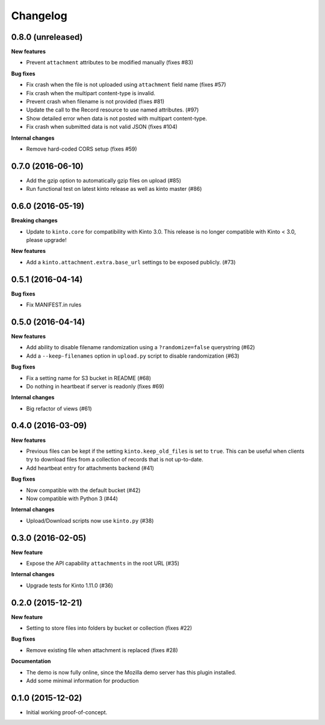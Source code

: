 Changelog
=========

0.8.0 (unreleased)
------------------

**New features**

- Prevent ``attachment`` attributes to be modified manually (fixes #83)

**Bug fixes**

- Fix crash when the file is not uploaded using ``attachment`` field name (fixes #57)
- Fix crash when the multipart content-type is invalid.
- Prevent crash when filename is not provided (fixes #81)
- Update the call to the Record resource to use named attributes. (#97)
- Show detailed error when data is not posted with multipart content-type.
- Fix crash when submitted data is not valid JSON (fixes #104)

**Internal changes**

- Remove hard-coded CORS setup (fixes #59)


0.7.0 (2016-06-10)
------------------

- Add the gzip option to automatically gzip files on upload (#85)
- Run functional test on latest kinto release as well as kinto master (#86)


0.6.0 (2016-05-19)
------------------

**Breaking changes**

- Update to ``kinto.core`` for compatibility with Kinto 3.0. This
  release is no longer compatible with Kinto < 3.0, please upgrade!

**New features**

- Add a ``kinto.attachment.extra.base_url`` settings to be exposed publicly. (#73)


0.5.1 (2016-04-14)
------------------

**Bug fixes**

- Fix MANIFEST.in rules


0.5.0 (2016-04-14)
------------------

**New features**

- Add ability to disable filename randomization using a ``?randomize=false`` querystring (#62)
- Add a ``--keep-filenames`` option in ``upload.py`` script to disable randomization (#63)

**Bug fixes**

- Fix a setting name for S3 bucket in README (#68)
- Do nothing in heartbeat if server is readonly (fixes #69)

**Internal changes**

- Big refactor of views (#61)


0.4.0 (2016-03-09)
------------------

**New features**

- Previous files can be kept if the setting ``kinto.keep_old_files`` is set
  to ``true``. This can be useful when clients try to download files from a
  collection of records that is not up-to-date.
- Add heartbeat entry for attachments backend (#41)

**Bug fixes**

- Now compatible with the default bucket (#42)
- Now compatible with Python 3 (#44)

**Internal changes**

- Upload/Download scripts now use ``kinto.py`` (#38)


0.3.0 (2016-02-05)
------------------

**New feature**

- Expose the API capability ``attachments`` in the root URL (#35)

**Internal changes**

- Upgrade tests for Kinto 1.11.0 (#36)


0.2.0 (2015-12-21)
------------------

**New feature**

- Setting to store files into folders by bucket or collection (fixes #22)

**Bug fixes**

- Remove existing file when attachment is replaced (fixes #28)

**Documentation**

- The demo is now fully online, since the Mozilla demo server has this plugin
  installed.
- Add some minimal information for production


0.1.0 (2015-12-02)
------------------

* Initial working proof-of-concept.
